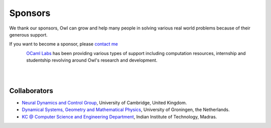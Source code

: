 Sponsors
=================================================

We thank our sponsors, Owl can grow and help many people in solving various
real world problems because of their generous support.

If you want to become a sponsor, please `contact me <mailto:liang@ocaml.xyz>`_


.. figure:: ../figure/logo/ocamllabs.png
   :width: 100px
   :align: left
   :alt: ocamllabs

`OCaml Labs <http://ocamllabs.io/>`_ has been providing various types of
support including computation resources, internship and studentship revolving
around Owl's research and development.

|
|



Collaborators
-------------------------------------------------

- `Neural Dynamics and Control Group <https://ghennequin.github.io/>`_, University of Cambridge, United Kingdom.
- `Dynamical Systems, Geometry and Mathematical Physics <https://www.rug.nl/staff/m.seri/research>`_, University of Groningen, the Netherlands.
- `KC @ Computer Science and Engineering Department <http://kcsrk.info/>`_, Indian Institute of Technology, Madras.
